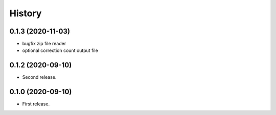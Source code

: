 =======
History
=======

0.1.3 (2020-11-03)
------------------

* bugfix zip file reader
* optional correction count output file

0.1.2 (2020-09-10)
------------------

* Second release.

0.1.0 (2020-09-10)
------------------

* First release.
